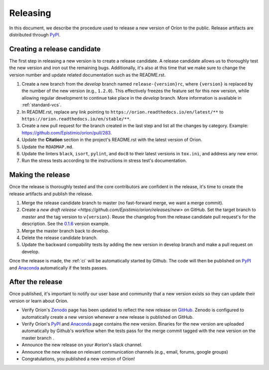 *********
Releasing
*********

In this document, we describe the procedure used to release a new version of Oríon to the public.
Release artifacts are distributed through PyPI_.

Creating a release candidate
============================
The first step in releasing a new version is to create a release candidate. A release candidate
allows us to thoroughly test the new version and iron out the remaining bugs. Additionally, it's
also at this time that we make sure to change the version number and update related documentation
such as the README.rst.

#. Create a new branch from the *develop* branch named ``release-{version}rc``, where
   ``{version}`` is replaced by the number of the new version (e.g., ``1.2.0``). This effectively
   freezes the feature set for this new version, while allowing regular development to continue take
   place in the *develop* branch. More information is available in :ref:`standard-vcs`.
#. In README.rst, replace any link pointing to ``https://orion.readthedocs.io/en/latest/**`` to
   ``https://orion.readthedocs.io/en/stable/**``.
#. Create a new pull request for the branch created in the last step and list all the changes by
   category. Example: https://github.com/Epistimio/orion/pull/283.
#. Update the **Citation** section in the project's README.rst with the latest version of Oríon.
#. Update the ``ROADMAP.md``.
#. Update the linters ``black``, ``isort``, ``pylint``, and ``doc8`` to their latest versions in
   ``tox.ini``, and address any new error.
#. Run the stress tests according to the instructions in stress test's documentation.

.. _release-make:

Making the release
==================
Once the release is thoroughly tested and the core contributors are confident in the release, it's
time to create the release artifacts and publish the release.

#. Merge the release candidate branch to master (no fast-forward merge, we want a merge commit).
#. Create a `new draft release <https://github.com/Epistimio/orion/releases/new>` on GitHub. Set the
   target branch to *master* and the tag version to ``v{version}``. Reuse the changelog from the
   release candidate pull request's for the description. See the `0.1.6
   <https://github.com/Epistimio/orion/releases/tag/v0.1.6>`_ version example.
#. Merge the master branch back to develop.
#. Delete the release candidate branch.
#. Update the backward compability tests by adding the new version in develop branch
   and make a pull request on develop.

Once the release is made, the :ref:`ci` will be automatically started by Github. The code will
then be published on PyPI_ and Anaconda_ automatically if the tests passes.

After the release
=================
Once published, it's important to notify our user base and community that a new
version exists so they can update their version or learn about Oríon.

* Verify Oríon's Zenodo_ page has been updated to reflect the new release on GitHub_. Zenodo is
  configured to automatically create a new version whenever a new release is published on GitHub.
* Verify Oríon's PyPI_ and Anaconda_ page contains the new version. Binaries for the new version are
  uploaded automatically by Github's workflow when the tests pass for the merge commit tagged with
  the new version on the master branch .
* Announce the new release on your #orion's slack channel.
* Announce the new release on relevant communication channels (e.g., email, forums, google groups)
* Congratulations, you published a new version of Oríon!

.. _GitHub: https://github.com/Epistimio/orion/releases
.. _Zenodo: https://doi.org/10.5281/zenodo.3478592
.. _PyPI: https://pypi.org/project/orion/
.. _Anaconda: https://anaconda.org/epistimio/orion
